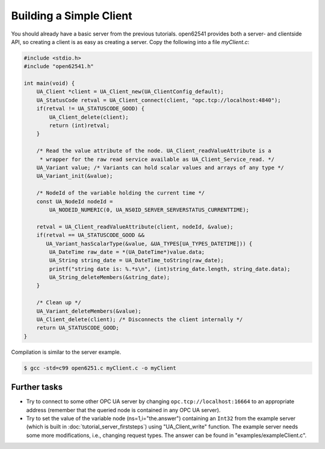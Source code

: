 Building a Simple Client
------------------------
You should already have a basic server from the previous tutorials. open62541
provides both a server- and clientside API, so creating a client is as easy as
creating a server. Copy the following into a file `myClient.c`:

.. code-block:: c

   
   #include <stdio.h>
   #include "open62541.h"
   
   int main(void) {
       UA_Client *client = UA_Client_new(UA_ClientConfig_default);
       UA_StatusCode retval = UA_Client_connect(client, "opc.tcp://localhost:4840");
       if(retval != UA_STATUSCODE_GOOD) {
           UA_Client_delete(client);
           return (int)retval;
       }
   
       /* Read the value attribute of the node. UA_Client_readValueAttribute is a
        * wrapper for the raw read service available as UA_Client_Service_read. */
       UA_Variant value; /* Variants can hold scalar values and arrays of any type */
       UA_Variant_init(&value);
   
       /* NodeId of the variable holding the current time */
       const UA_NodeId nodeId =
           UA_NODEID_NUMERIC(0, UA_NS0ID_SERVER_SERVERSTATUS_CURRENTTIME);
   
       retval = UA_Client_readValueAttribute(client, nodeId, &value);
       if(retval == UA_STATUSCODE_GOOD &&
          UA_Variant_hasScalarType(&value, &UA_TYPES[UA_TYPES_DATETIME])) {
           UA_DateTime raw_date = *(UA_DateTime*)value.data;
           UA_String string_date = UA_DateTime_toString(raw_date);
           printf("string date is: %.*s\n", (int)string_date.length, string_date.data);
           UA_String_deleteMembers(&string_date);
       }
   
       /* Clean up */
       UA_Variant_deleteMembers(&value);
       UA_Client_delete(client); /* Disconnects the client internally */
       return UA_STATUSCODE_GOOD;
   }
   
Compilation is similar to the server example.

.. code-block:: bash

    $ gcc -std=c99 open6251.c myClient.c -o myClient

Further tasks
^^^^^^^^^^^^^

- Try to connect to some other OPC UA server by changing
  ``opc.tcp://localhost:16664`` to an appropriate address (remember that the
  queried node is contained in any OPC UA server).

- Try to set the value of the variable node (ns=1,i="the.answer") containing
  an ``Int32`` from the example server (which is built in
  :doc:`tutorial_server_firststeps`) using "UA_Client_write" function. The
  example server needs some more modifications, i.e., changing request types.
  The answer can be found in "examples/exampleClient.c".
